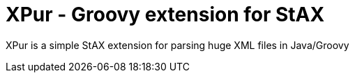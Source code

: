 = XPur - Groovy extension for StAX

XPur is a simple StAX extension for parsing huge XML files in Java/Groovy

